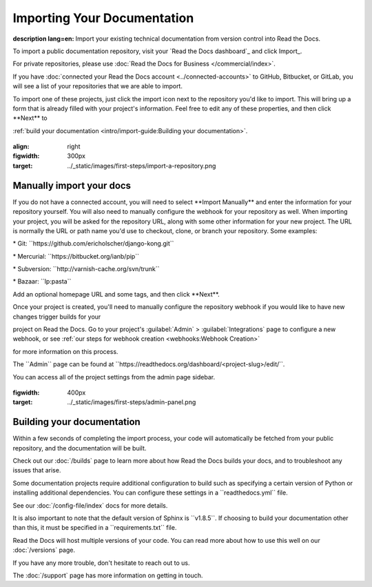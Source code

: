 ****************************
Importing Your Documentation
****************************

.. meta::

:description lang=en: Import your existing technical documentation from version control into Read the Docs.

To import a public documentation repository, visit your \`Read the Docs dashboard`\_ and click Import_.

For private repositories, please use :doc:`Read the Docs for Business </commercial/index>`.

If you have :doc:`connected your Read the Docs account <../connected-accounts>\` to GitHub, Bitbucket, or GitLab, you will see a list of your repositories that we are able to import.

To import one of these projects, just click the import icon next to the repository you'd like to import. This will bring up a form that is already filled with your project's information. Feel free to edit any of
these properties, and then click \**Next*\* to

:ref:`build your documentation <intro/import-guide:Building your
documentation>`.

.. \_Read the Docs dashboard: https://readthedocs.org/dashboard

.. \_Import: https://readthedocs.org/dashboard/import

.. figure:: ../_static/images/first-steps/import-a-repository.png

:align: right

:figwidth: 300px

:target: ../_static/images/first-steps/import-a-repository.png


Manually import your docs
=========================

If you do not have a connected account, you will need to select
\**Import Manually*\* and enter the information for your repository yourself. You will also
need to manually configure the webhook for your repository as well. When
importing your project, you will be asked for the repository URL, along with some other information for your new project. The URL is normally the URL or path
name you'd use to checkout, clone, or branch your repository. Some examples:

\* Git: \``https://github.com/ericholscher/django-kong.git`\`

\* Mercurial: \``https://bitbucket.org/ianb/pip`\`

\* Subversion: \``http://varnish-cache.org/svn/trunk`\`

\* Bazaar: \``lp:pasta`\`

Add an optional homepage URL and some tags, and then click \**Next**.

Once your project is created, you'll need to manually configure the repository webhook if you would like to have new changes trigger builds for your

project on Read the Docs. Go to your project's :guilabel:`Admin\` >
:guilabel:`Integrations\` page to configure a new webhook, or see :ref:`our steps for webhook creation
<webhooks:Webhook Creation>\`

for more information on this process.

.. note::

The \``Admin`\` page can be found at
\``https://readthedocs.org/dashboard/<project-slug>/edit/``.

You can access all of the project settings from the admin page sidebar.

.. figure:: ../_static/images/first-steps/admin-panel.png

:figwidth: 400px

:target: ../_static/images/first-steps/admin-panel.png

Building your documentation
============================

Within a few seconds of completing the import process, your code will automatically be fetched from your public repository, and the documentation will be built.

Check out our :doc:`/builds\` page to learn more about how Read the Docs builds your docs, and to troubleshoot any issues that arise.

Some documentation projects require additional configuration to build such as specifying a certain version of Python or installing additional
dependencies. You can configure these settings in a \``readthedocs.yml`\` file.

See our :doc:`/config-file/index\` docs for more details.

It is also important to note that the default version of Sphinx is
\``v1.8.5``. If choosing to build your documentation other than this, it must be specified in a \``requirements.txt`\` file.

Read the Docs will host multiple versions of your code. You can read more about how to use this well on our :doc:`/versions\` page.

If you have any more trouble, don't hesitate to reach out to us.

The :doc:`/support\` page has more information on getting in touch.
